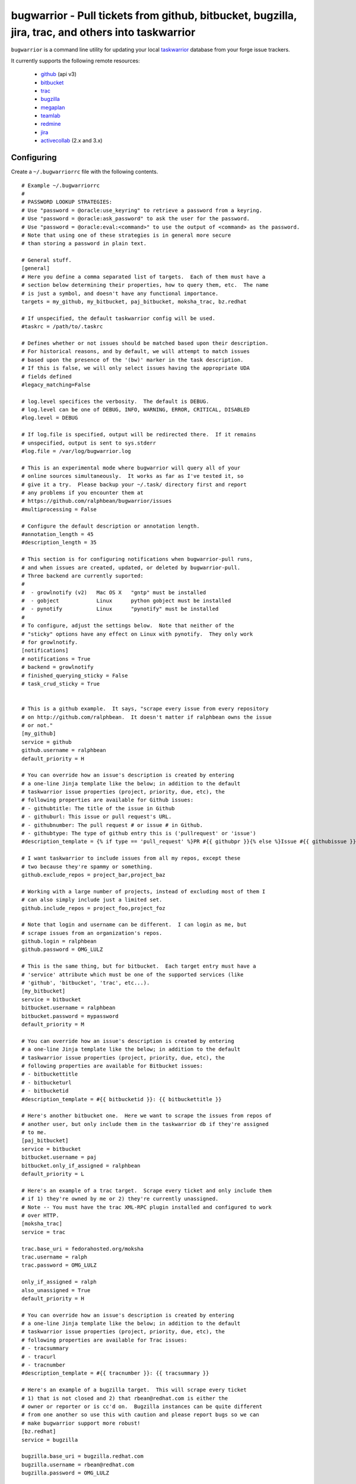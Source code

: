 bugwarrior - Pull tickets from github, bitbucket, bugzilla, jira, trac, and others into taskwarrior
===================================================================================================

.. split here

``bugwarrior`` is a command line utility for updating your local `taskwarrior <http://taskwarrior.org>`_ database from your forge issue trackers.

It currently supports the following remote resources:

 - `github <http://github.com>`_ (api v3)
 - `bitbucket <http://bitbucket.org>`_
 - `trac <http://trac.edgewall.org/>`_
 - `bugzilla <http://www.bugzilla.org/>`_
 - `megaplan <http://www.megaplan.ru/>`_
 - `teamlab <http://www.teamlab.com/>`_
 - `redmine <http://www.redmine.org/>`_
 - `jira <http://www.atlassian.com/software/jira/overview>`_
 - `activecollab <http://www.activecollab.com>`_ (2.x and 3.x)

Configuring
-----------

Create a ``~/.bugwarriorrc`` file with the following contents.

.. example

::

  # Example ~/.bugwarriorrc
  #
  # PASSWORD LOOKUP STRATEGIES:
  # Use "password = @oracle:use_keyring" to retrieve a password from a keyring.
  # Use "password = @oracle:ask_password" to ask the user for the password.
  # Use "password = @oracle:eval:<command>" to use the output of <command> as the password.
  # Note that using one of these strategies is in general more secure
  # than storing a password in plain text.

  # General stuff.
  [general]
  # Here you define a comma separated list of targets.  Each of them must have a
  # section below determining their properties, how to query them, etc.  The name
  # is just a symbol, and doesn't have any functional importance.
  targets = my_github, my_bitbucket, paj_bitbucket, moksha_trac, bz.redhat

  # If unspecified, the default taskwarrior config will be used.
  #taskrc = /path/to/.taskrc

  # Defines whether or not issues should be matched based upon their description.
  # For historical reasons, and by default, we will attempt to match issues
  # based upon the presence of the '(bw)' marker in the task description.
  # If this is false, we will only select issues having the appropriate UDA
  # fields defined
  #legacy_matching=False

  # log.level specifices the verbosity.  The default is DEBUG.
  # log.level can be one of DEBUG, INFO, WARNING, ERROR, CRITICAL, DISABLED
  #log.level = DEBUG

  # If log.file is specified, output will be redirected there.  If it remains
  # unspecified, output is sent to sys.stderr
  #log.file = /var/log/bugwarrior.log

  # This is an experimental mode where bugwarrior will query all of your
  # online sources simultaneously.  It works as far as I've tested it, so
  # give it a try.  Please backup your ~/.task/ directory first and report
  # any problems if you encounter them at
  # https://github.com/ralphbean/bugwarrior/issues
  #multiprocessing = False

  # Configure the default description or annotation length.
  #annotation_length = 45
  #description_length = 35

  # This section is for configuring notifications when bugwarrior-pull runs,
  # and when issues are created, updated, or deleted by bugwarrior-pull.
  # Three backend are currently suported:
  #
  #  - growlnotify (v2)   Mac OS X   "gntp" must be installed
  #  - gobject            Linux      python gobject must be installed
  #  - pynotify           Linux      "pynotify" must be installed
  #
  # To configure, adjust the settings below.  Note that neither of the
  # "sticky" options have any effect on Linux with pynotify.  They only work
  # for growlnotify.
  [notifications]
  # notifications = True
  # backend = growlnotify
  # finished_querying_sticky = False
  # task_crud_sticky = True


  # This is a github example.  It says, "scrape every issue from every repository
  # on http://github.com/ralphbean.  It doesn't matter if ralphbean owns the issue
  # or not."
  [my_github]
  service = github
  github.username = ralphbean
  default_priority = H

  # You can override how an issue's description is created by entering
  # a one-line Jinja template like the below; in addition to the default
  # taskwarrior issue properties (project, priority, due, etc), the
  # following properties are available for Github issues:
  # - githubtitle: The title of the issue in Github
  # - githuburl: This issue or pull request's URL.
  # - githubnumber: The pull request # or issue # in Github.
  # - githubtype: The type of github entry this is ('pullrequest' or 'issue')
  #description_template = {% if type == 'pull_request' %}PR #{{ githubpr }}{% else %}Issue #{{ githubissue }}{% endif %}: {{ githubtitle }}

  # I want taskwarrior to include issues from all my repos, except these
  # two because they're spammy or something.
  github.exclude_repos = project_bar,project_baz

  # Working with a large number of projects, instead of excluding most of them I
  # can also simply include just a limited set.
  github.include_repos = project_foo,project_foz

  # Note that login and username can be different.  I can login as me, but
  # scrape issues from an organization's repos.
  github.login = ralphbean
  github.password = OMG_LULZ

  # This is the same thing, but for bitbucket.  Each target entry must have a
  # 'service' attribute which must be one of the supported services (like
  # 'github', 'bitbucket', 'trac', etc...).
  [my_bitbucket]
  service = bitbucket
  bitbucket.username = ralphbean
  bitbucket.password = mypassword
  default_priority = M

  # You can override how an issue's description is created by entering
  # a one-line Jinja template like the below; in addition to the default
  # taskwarrior issue properties (project, priority, due, etc), the
  # following properties are available for Bitbucket issues:
  # - bitbuckettitle
  # - bitbucketurl
  # - bitbucketid
  #description_template = #{{ bitbucketid }}: {{ bitbuckettitle }}

  # Here's another bitbucket one.  Here we want to scrape the issues from repos of
  # another user, but only include them in the taskwarrior db if they're assigned
  # to me.
  [paj_bitbucket]
  service = bitbucket
  bitbucket.username = paj
  bitbucket.only_if_assigned = ralphbean
  default_priority = L

  # Here's an example of a trac target.  Scrape every ticket and only include them
  # if 1) they're owned by me or 2) they're currently unassigned.
  # Note -- You must have the trac XML-RPC plugin installed and configured to work
  # over HTTP.
  [moksha_trac]
  service = trac

  trac.base_uri = fedorahosted.org/moksha
  trac.username = ralph
  trac.password = OMG_LULZ

  only_if_assigned = ralph
  also_unassigned = True
  default_priority = H

  # You can override how an issue's description is created by entering
  # a one-line Jinja template like the below; in addition to the default
  # taskwarrior issue properties (project, priority, due, etc), the
  # following properties are available for Trac issues:
  # - tracsummary
  # - tracurl
  # - tracnumber
  #description_template = #{{ tracnumber }}: {{ tracsummary }}

  # Here's an example of a bugzilla target.  This will scrape every ticket
  # 1) that is not closed and 2) that rbean@redhat.com is either the
  # owner or reporter or is cc'd on.  Bugzilla instances can be quite different
  # from one another so use this with caution and please report bugs so we can
  # make bugwarrior support more robust!
  [bz.redhat]
  service = bugzilla

  bugzilla.base_uri = bugzilla.redhat.com
  bugzilla.username = rbean@redhat.com
  bugzilla.password = OMG_LULZ

  # You can override how an issue's description is created by entering
  # a one-line Jinja template like the below; in addition to the default
  # taskwarrior issue properties (project, priority, due, etc), the
  # following properties are available for Bugzilla issues:
  # - bugzillaurl
  # - bugzillasummary
  #description_template = {{ bugzillasummary }}

  # Here's an example of a megaplan target.
  [my_megaplan]
  service = megaplan

  megaplan.hostname = example.megaplan.ru
  megaplan.login = alice
  megaplan.password = secret
  megaplan.project_name = example

  default_priority = H

  # You can override how an issue's description is created by entering
  # a one-line Jinja template like the below; in addition to the default
  # taskwarrior issue properties (project, priority, due, etc), the
  # following properties are available for Megaplan issues:
  # - megaplanurl
  # - megaplanid
  # - megaplantitle
  #description_template = #{{ megaplanid }}: {{ megaplantitle }}

  # Here's an example of a jira project. The ``jira-python`` module is
  # a bit particular, and jira deployments, like Bugzilla, tend to be
  # reasonably customized. So YMMV. The ``base_uri`` must not have a
  # have a trailing slash. In this case we fetch comments and
  # cases from jira assigned to 'ralph' where the status is not closed or
  # resolved.
  [jira_project]
  service = jira
  jira.base_uri = https://jira.example.org
  jira.username = ralph
  jira.password = OMG_LULZ
  jira.query = assignee = ralph and status != closed and status != resolved
  # Set this to your jira major version. We currently support only jira version
  # 4 and 5(the default). You can find your particular version in the footer at
  # the dashboard.
  jira.version = 5

  # You can override how an issue's description is created by entering
  # a one-line Jinja template like the below; in addition to the default
  # taskwarrior issue properties (project, priority, due, etc), the
  # following properties are available for JIRA issues:
  # - jirasummary
  # - jiraurl
  # - jiraid
  #description_template = {{ jiraid }}: {{ jirasummary }}

  # Here's an example of a teamlab target.
  [my_teamlab]
  service = teamlab

  teamlab.hostname = teamlab.example.com
  teamlab.login = alice
  teamlab.password = secret
  teamlab.project_name = example_teamlab

  # You can override how an issue's description is created by entering
  # a one-line Jinja template like the below; in addition to the default
  # taskwarrior issue properties (project, priority, due, etc), the
  # following properties are available for Teamlab issues:
  # - teamlaburl
  # - teamlabid
  # - teamlabtitle
  # - teamlabprojectowner_id
  #description_template = #{{ teamlabid }}: {{ teamlabtitle }}

  # Here's an example of a redmine target.
  [my_redmine]
  service = redmine
  redmine.url = http://redmine.example.org/
  redmine.key = c0c4c014cafebabe
  redmine.user_id = 7
  redmine.project_name = redmine

  # You can override how an issue's description is created by entering
  # a one-line Jinja template like the below; in addition to the default
  # taskwarrior issue properties (project, priority, due, etc), the
  # following properties are available for Redmine issues:
  # - redmineurl
  # - redminesubject
  # - redmineid
  #description_template = #{{ redmineid }}: {{ redminesubject }}

  # Here's an example of an activecollab3 target. This is only valid for
  # activeCollab 3.x, see below for activeCollab 2.x.
  #
  # Obtain your user ID and API url by logging in, clicking on your avatar on
  # the lower left-hand of the page. When on that page, look at the URL. The
  # number that appears after "/user/" is your user ID.
  #
  # On the same page, go to Options and API Subscriptions. Generate a read-only
  # API key and add that to your bugwarriorrc file.
  #
  # Bugwarrior will only gather tasks and subtasks for projects in your "Favorites"
  # list. Note that if you have 10 projects in your favorites list, bugwarrior
  # will make 21 API calls on each run: 1 call to get a list of favorites, then
  # 2 API calls per projects, one for tasks and one for subtasks.

  [activecollab3]
  service = activecollab3
  activecollab3.url = https://ac.example.org/api.php
  activecollab3.key = your-api-key
  activecollab3.user_id = 15

  # You can override how an issue's description is created by entering
  # a one-line Jinja template like the below; in addition to the default
  # taskwarrior issue properties (project, priority, due, etc), the
  # following properties are available for ActiveCollab3 issues:
  # - ac3body
  # - ac3name
  # - ac3permalink
  # - ac3taskid
  # - ac3id
  # - ac3projectid
  # - ac3type
  # - ac3createdon
  # - ac3createdbyid
  #description_template = #{{ac3id}} - {% if ac3name %}{{ ac3name }}{% else %}{{ ac3body }}{% endif %}

  # Here's an example of an activecollab2 target. Note that this will only work
  # with ActiveCollab 2.x - see above for 3.x.
  #
  # You can obtain your user ID and API url by logging into ActiveCollab and
  # clicking on "Profile" and then "API Settings". When on that page, look
  # at the URL. The integer that appears after "/user/" is your user ID.
  #
  # Projects should be entered in a comma-separated list, with the project
  # id as the key and the name you'd like to use for the project in Taskwarrior
  # entered as the value. For example, if the project ID is 8 and the project's
  # name in ActiveCollab is "Amazing Website" then you might enter 8:amazing_website
  #
  # Note that due to limitations in the ActiveCollab API, there is no simple way
  # to get a list of all tasks you are responsible for in AC. Instead you need to
  # look at each ticket that you are subscribed to and check to see if your
  # user ID is responsible for the ticket/task. What this means is that if you
  # have 5 projects you want to query and each project has 20 tickets, you'll
  # make 100 API requests each time you run `bugwarrior-pull`

  [activecollab2]
  service = activecollab2
  activecollab2.url = http://ac.example.org/api.php
  activecollab2.key = your-api-key
  activecollab2.user_id = 15
  activecollab2.projects = 1:first_project, 5:another_project

  # You can override how an issue's description is created by entering
  # a one-line Jinja template like the below; in addition to the default
  # taskwarrior issue properties (project, priority, due, etc), the
  # following properties are available for ActiveCollab2 issues:
  # - ac2body
  # - ac2name
  # - ac2permalink
  # - ac2ticketid
  # - ac2projectid
  # - ac2type
  # - ac2createdon
  # - ac2createdbyid
  #description_template = #{{ac2ticketid}} - {% if ac2name %}{{ ac2name }}{% else %}{{ ac2body }}{% endif %}

.. example

Using
-----

Just run ``bugwarrior-pull``.

It's ideal to create a cron task like::

    */15 * * * *  /usr/bin/bugwarrior-pull

Bugwarrior can emit desktop notifications when it adds or completes issues
to and from your local ``~/.task/`` db.  If your ``~/.bugwarriorrc`` file has
notifications turned on, you'll also need to tell cron which display to use by
adding the following to your crontab::

    DISPLAY=:0
    */15 * * * *  /usr/bin/bugwarrior-pull

Getting bugwarrior
------------------

Installing from the Python Package Index
++++++++++++++++++++++++++++++++++++++++

Installing it from http://pypi.python.org/pypi/bugwarrior is easy with ``pip``::

    $ pip install bugwarrior

Alternatively, you can use ``easy_install`` if you prefer::

    $ easy_install bugwarrior

Installing from Source
++++++++++++++++++++++

You can find the source on github at http://github.com/ralphbean/bugwarrior.
Either fork/clone if you plan to do development on bugwarrior, or you can simply
download the latest tarball::

    $ wget https://github.com/ralphbean/bugwarrior/tarball/master -O bugwarrior-latest.tar.gz
    $ tar -xzvf bugwarrior-latest.tar.gz
    $ cd ralphbean-bugwarrior-*
    $ python setup.py install

Hacking on It
+++++++++++++

You should install the `virtualenv <https://pypi.python.org/pypi/virtualenv>`_
tool for python.  (I use a wrapper for it called `virtualenvwrapper
<https://pypi.python.org/pypi/virtualenvwrapper>`_ which is awesome but not
required.)  Virtualenv will help isolate your dependencies from the rest of
your system.

::

    $ sudo yum install python-virtualenv git
    $ mkdir -p ~/virtualenvs/
    $ virtualenv ~/virtualenvs/bugwarrior

You should now have a virtualenv in a ``~/virtualenvs/`` directory.
To use it, you need to "activate" it like this::

    $ source ~/virtualenv/bugwarrior/bin/activate
    (bugwarrior)$ which python

At any time, you can deactivate it by typing ``deactivate`` at the command
prompt.

Next step -- get the code!

::

    (bugwarrior)$ git clone git@github.com:ralphbean/bugwarrior.git
    (bugwarrior)$ cd bugwarrior
    (bugwarrior)$ python setup.py develop
    (bugwarrior)$ which bugwarrior-pull

This will actually run it.. be careful and back up your task directory!

::

    (bugwarrior)$ bugwarrior-pull


Contributors
------------

- Ralph Bean (primary author)
- Justin Forest (contributed support for RedMine, TeamLab, and MegaPlan, as
  well as some unicode help)
- Tycho Garen (contributed support for Jira)
- Kosta Harlan (contributed support for ActiveCollab 2.x/3.x, notifications,
  and experimental taskw support)
- Luke Macken (contributed some code cleaning)
- James Rowe (contributed to the docs)
